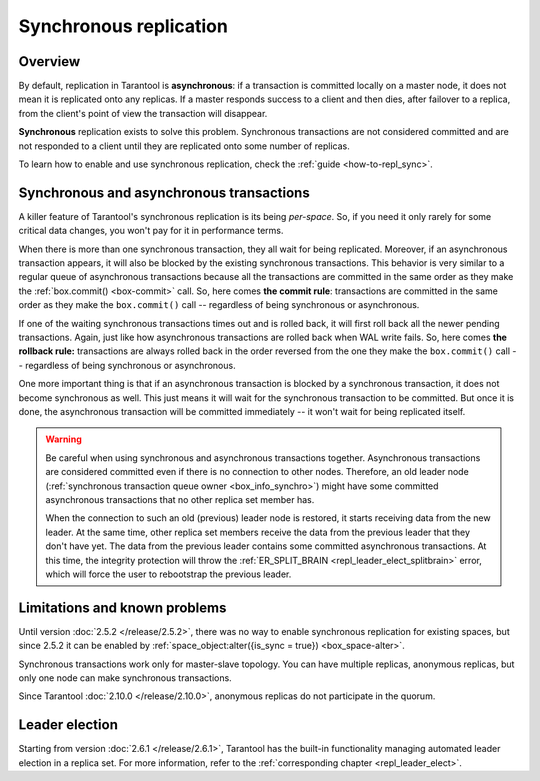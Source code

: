 .. _repl_sync:

Synchronous replication
=======================

Overview
--------

By default, replication in Tarantool is **asynchronous**: if a transaction
is committed locally on a master node, it does not mean it is replicated onto any
replicas. If a master responds success to a client and then dies, after failover
to a replica, from the client's point of view the transaction will disappear.

**Synchronous** replication exists to solve this problem. Synchronous transactions
are not considered committed and are not responded to a client until they are
replicated onto some number of replicas.

To learn how to enable and use synchronous replication,
check the :ref:`guide <how-to-repl_sync>`.

Synchronous and asynchronous transactions
-----------------------------------------

A killer feature of Tarantool's synchronous replication is its being *per-space*.
So, if you need it only rarely for some critical data changes, you won't pay for
it in performance terms.

When there is more than one synchronous transaction, they all wait for being
replicated. Moreover, if an asynchronous transaction appears, it will
also be blocked by the existing synchronous transactions. This behavior is very
similar to a regular queue of asynchronous transactions because all the transactions
are committed in the same order as they make the :ref:`box.commit() <box-commit>` call.
So, here comes **the commit rule**:
transactions are committed in the same order as they make
the ``box.commit()`` call -- regardless of being synchronous or asynchronous.

If one of the waiting synchronous transactions times out and is rolled back, it
will first roll back all the newer pending transactions. Again, just like how
asynchronous transactions are rolled back when WAL write fails.
So, here comes **the rollback rule:**
transactions are always rolled back in the order reversed from the one they
make the ``box.commit()`` call -- regardless of being synchronous or asynchronous.

One more important thing is that if an asynchronous transaction is blocked by
a synchronous transaction, it does not become synchronous as well.
This just means it will wait for the synchronous transaction to be committed.
But once it is done, the asynchronous transaction will be committed
immediately -- it won't wait for being replicated itself.

..  warning::

    Be careful when using synchronous and asynchronous transactions together.
    Asynchronous transactions are considered committed even if there is no connection to other nodes.
    Therefore, an old leader node (:ref:`synchronous transaction queue owner <box_info_synchro>`) might have some
    committed asynchronous transactions that no other replica set member has.

    When the connection to such an old (previous) leader node is restored, it starts receiving data from the new leader.
    At the same time, other replica set members receive the data from the previous leader that they don't have yet.
    The data from the previous leader contains some committed asynchronous transactions.
    At this time, the integrity protection will throw
    the :ref:`ER_SPLIT_BRAIN <repl_leader_elect_splitbrain>` error, which will force the user to rebootstrap the previous leader.


Limitations and known problems
------------------------------

Until version :doc:`2.5.2 </release/2.5.2>`,
there was no way to enable synchronous replication for
existing spaces, but since 2.5.2 it can be enabled by
:ref:`space_object:alter({is_sync = true}) <box_space-alter>`.

Synchronous transactions work only for master-slave topology. You can have multiple
replicas, anonymous replicas, but only one node can make synchronous transactions.

Since Tarantool :doc:`2.10.0 </release/2.10.0>`, anonymous replicas do not participate in the quorum.

Leader election
---------------

Starting from version :doc:`2.6.1 </release/2.6.1>`,
Tarantool has the built-in functionality
managing automated leader election in a replica set. For more information,
refer to the :ref:`corresponding chapter <repl_leader_elect>`.
